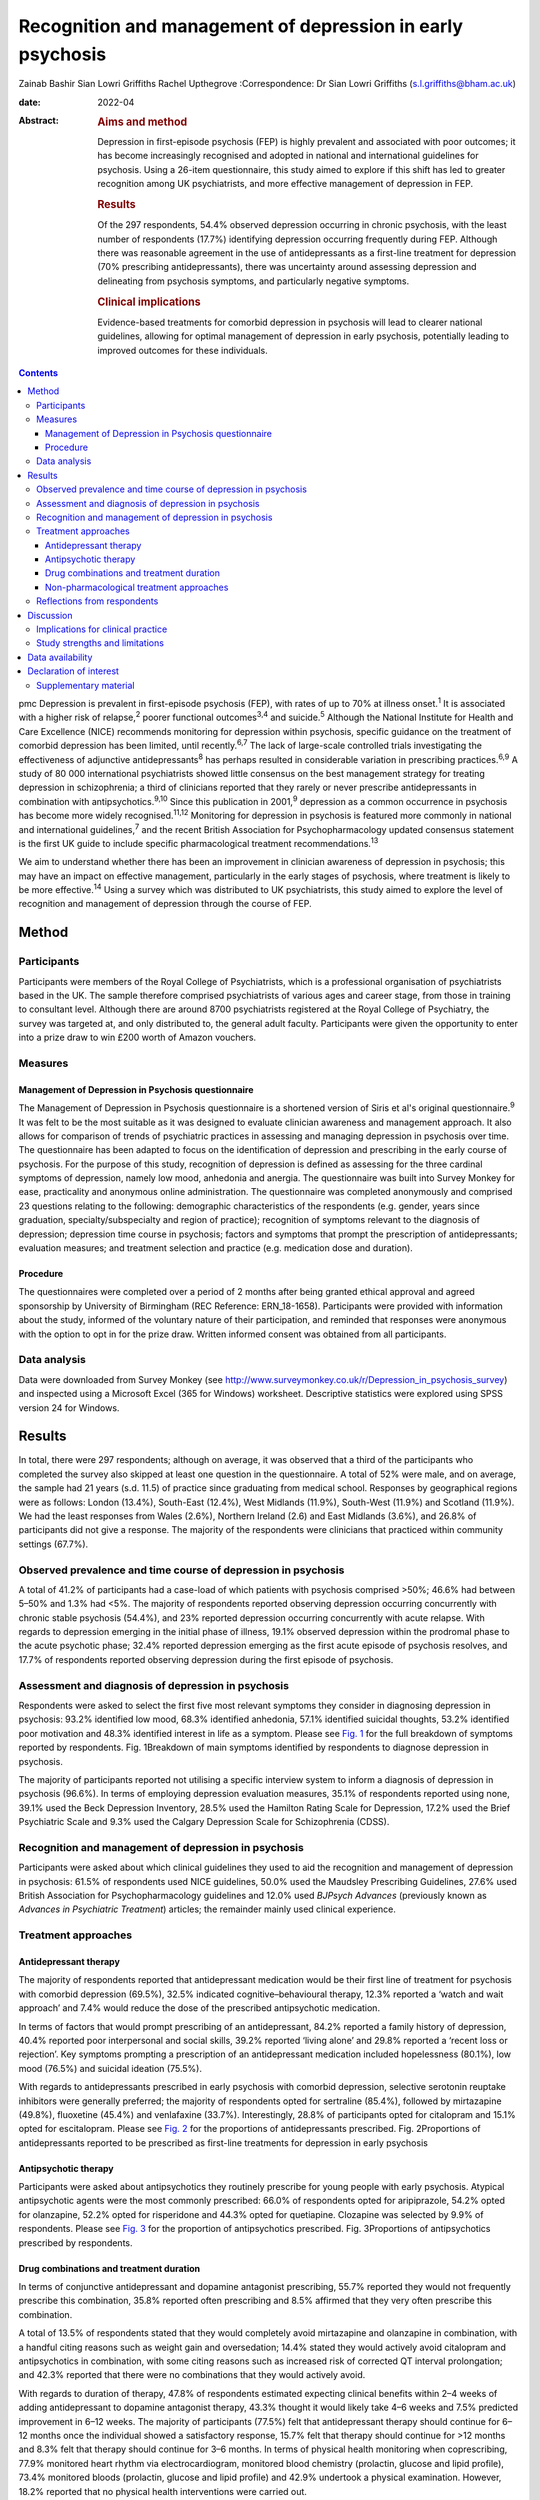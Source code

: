 ===========================================================
Recognition and management of depression in early psychosis
===========================================================



Zainab Bashir
Sian Lowri Griffiths
Rachel Upthegrove
:Correspondence: Dr Sian Lowri Griffiths
(s.l.griffiths@bham.ac.uk)

:date: 2022-04

:Abstract:
   .. rubric:: Aims and method
      :name: sec_a1

   Depression in first-episode psychosis (FEP) is highly prevalent and
   associated with poor outcomes; it has become increasingly recognised
   and adopted in national and international guidelines for psychosis.
   Using a 26-item questionnaire, this study aimed to explore if this
   shift has led to greater recognition among UK psychiatrists, and more
   effective management of depression in FEP.

   .. rubric:: Results
      :name: sec_a2

   Of the 297 respondents, 54.4% observed depression occurring in
   chronic psychosis, with the least number of respondents (17.7%)
   identifying depression occurring frequently during FEP. Although
   there was reasonable agreement in the use of antidepressants as a
   first-line treatment for depression (70% prescribing
   antidepressants), there was uncertainty around assessing depression
   and delineating from psychosis symptoms, and particularly negative
   symptoms.

   .. rubric:: Clinical implications
      :name: sec_a3

   Evidence-based treatments for comorbid depression in psychosis will
   lead to clearer national guidelines, allowing for optimal management
   of depression in early psychosis, potentially leading to improved
   outcomes for these individuals.


.. contents::
   :depth: 3
..

pmc
Depression is prevalent in first-episode psychosis (FEP), with rates of
up to 70% at illness onset.\ :sup:`1` It is associated with a higher
risk of relapse,\ :sup:`2` poorer functional outcomes\ :sup:`3,4` and
suicide.\ :sup:`5` Although the National Institute for Health and Care
Excellence (NICE) recommends monitoring for depression within psychosis,
specific guidance on the treatment of comorbid depression has been
limited, until recently.\ :sup:`6,7` The lack of large-scale controlled
trials investigating the effectiveness of adjunctive
antidepressants\ :sup:`8` has perhaps resulted in considerable variation
in prescribing practices.\ :sup:`6,9` A study of 80 000 international
psychiatrists showed little consensus on the best management strategy
for treating depression in schizophrenia; a third of clinicians reported
that they rarely or never prescribe antidepressants in combination with
antipsychotics.\ :sup:`9,10` Since this publication in 2001,\ :sup:`9`
depression as a common occurrence in psychosis has become more widely
recognised.\ :sup:`11,12` Monitoring for depression in psychosis is
featured more commonly in national and international
guidelines,\ :sup:`7` and the recent British Association for
Psychopharmacology updated consensus statement is the first UK guide to
include specific pharmacological treatment recommendations.\ :sup:`13`

We aim to understand whether there has been an improvement in clinician
awareness of depression in psychosis; this may have an impact on
effective management, particularly in the early stages of psychosis,
where treatment is likely to be more effective.\ :sup:`14` Using a
survey which was distributed to UK psychiatrists, this study aimed to
explore the level of recognition and management of depression through
the course of FEP.

.. _sec1:

Method
======

.. _sec1-1:

Participants
------------

Participants were members of the Royal College of Psychiatrists, which
is a professional organisation of psychiatrists based in the UK. The
sample therefore comprised psychiatrists of various ages and career
stage, from those in training to consultant level. Although there are
around 8700 psychiatrists registered at the Royal College of Psychiatry,
the survey was targeted at, and only distributed to, the general adult
faculty. Participants were given the opportunity to enter into a prize
draw to win £200 worth of Amazon vouchers.

.. _sec1-2:

Measures
--------

.. _sec1-2-1:

Management of Depression in Psychosis questionnaire
~~~~~~~~~~~~~~~~~~~~~~~~~~~~~~~~~~~~~~~~~~~~~~~~~~~

The Management of Depression in Psychosis questionnaire is a shortened
version of Siris et al's original questionnaire.\ :sup:`9` It was felt
to be the most suitable as it was designed to evaluate clinician
awareness and management approach. It also allows for comparison of
trends of psychiatric practices in assessing and managing depression in
psychosis over time. The questionnaire has been adapted to focus on the
identification of depression and prescribing in the early course of
psychosis. For the purpose of this study, recognition of depression is
defined as assessing for the three cardinal symptoms of depression,
namely low mood, anhedonia and anergia. The questionnaire was built into
Survey Monkey for ease, practicality and anonymous online
administration. The questionnaire was completed anonymously and
comprised 23 questions relating to the following: demographic
characteristics of the respondents (e.g. gender, years since graduation,
specialty/subspecialty and region of practice); recognition of symptoms
relevant to the diagnosis of depression; depression time course in
psychosis; factors and symptoms that prompt the prescription of
antidepressants; evaluation measures; and treatment selection and
practice (e.g. medication dose and duration).

.. _sec1-2-2:

Procedure
~~~~~~~~~

The questionnaires were completed over a period of 2 months after being
granted ethical approval and agreed sponsorship by University of
Birmingham (REC Reference: ERN_18-1658). Participants were provided with
information about the study, informed of the voluntary nature of their
participation, and reminded that responses were anonymous with the
option to opt in for the prize draw. Written informed consent was
obtained from all participants.

.. _sec1-3:

Data analysis
-------------

Data were downloaded from Survey Monkey (see
http://www.surveymonkey.co.uk/r/Depression_in_psychosis_survey) and
inspected using a Microsoft Excel (365 for Windows) worksheet.
Descriptive statistics were explored using SPSS version 24 for Windows.

.. _sec2:

Results
=======

In total, there were 297 respondents; although on average, it was
observed that a third of the participants who completed the survey also
skipped at least one question in the questionnaire. A total of 52% were
male, and on average, the sample had 21 years (s.d. 11.5) of practice
since graduating from medical school. Responses by geographical regions
were as follows: London (13.4%), South-East (12.4%), West Midlands
(11.9%), South-West (11.9%) and Scotland (11.9%). We had the least
responses from Wales (2.6%), Northern Ireland (2.6) and East Midlands
(3.6%), and 26.8% of participants did not give a response. The majority
of the respondents were clinicians that practiced within community
settings (67.7%).

.. _sec2-1:

Observed prevalence and time course of depression in psychosis
--------------------------------------------------------------

A total of 41.2% of participants had a case-load of which patients with
psychosis comprised >50%; 46.6% had between 5–50% and 1.3% had <5%. The
majority of respondents reported observing depression occurring
concurrently with chronic stable psychosis (54.4%), and 23% reported
depression occurring concurrently with acute relapse. With regards to
depression emerging in the initial phase of illness, 19.1% observed
depression within the prodromal phase to the acute psychotic phase;
32.4% reported depression emerging as the first acute episode of
psychosis resolves, and 17.7% of respondents reported observing
depression during the first episode of psychosis.

.. _sec2-2:

Assessment and diagnosis of depression in psychosis
---------------------------------------------------

Respondents were asked to select the first five most relevant symptoms
they consider in diagnosing depression in psychosis: 93.2% identified
low mood, 68.3% identified anhedonia, 57.1% identified suicidal
thoughts, 53.2% identified poor motivation and 48.3% identified interest
in life as a symptom. Please see `Fig. 1 <#fig01>`__ for the full
breakdown of symptoms reported by respondents. Fig. 1Breakdown of main
symptoms identified by respondents to diagnose depression in psychosis.

The majority of participants reported not utilising a specific interview
system to inform a diagnosis of depression in psychosis (96.6%). In
terms of employing depression evaluation measures, 35.1% of respondents
reported using none, 39.1% used the Beck Depression Inventory, 28.5%
used the Hamilton Rating Scale for Depression, 17.2% used the Brief
Psychiatric Scale and 9.3% used the Calgary Depression Scale for
Schizophrenia (CDSS).

.. _sec2-3:

Recognition and management of depression in psychosis
-----------------------------------------------------

Participants were asked about which clinical guidelines they used to aid
the recognition and management of depression in psychosis: 61.5% of
respondents used NICE guidelines, 50.0% used the Maudsley Prescribing
Guidelines, 27.6% used British Association for Psychopharmacology
guidelines and 12.0% used *BJPsych Advances* (previously known as
*Advances in Psychiatric Treatment*) articles; the remainder mainly used
clinical experience.

.. _sec2-4:

Treatment approaches
--------------------

.. _sec2-4-1:

Antidepressant therapy
~~~~~~~~~~~~~~~~~~~~~~

The majority of respondents reported that antidepressant medication
would be their first line of treatment for psychosis with comorbid
depression (69.5%), 32.5% indicated cognitive–behavioural therapy, 12.3%
reported a ‘watch and wait approach’ and 7.4% would reduce the dose of
the prescribed antipsychotic medication.

In terms of factors that would prompt prescribing of an antidepressant,
84.2% reported a family history of depression, 40.4% reported poor
interpersonal and social skills, 39.2% reported ‘living alone’ and 29.8%
reported a ‘recent loss or rejection’. Key symptoms prompting a
prescription of an antidepressant medication included hopelessness
(80.1%), low mood (76.5%) and suicidal ideation (75.5%).

With regards to antidepressants prescribed in early psychosis with
comorbid depression, selective serotonin reuptake inhibitors were
generally preferred; the majority of respondents opted for sertraline
(85.4%), followed by mirtazapine (49.8%), fluoxetine (45.4%) and
venlafaxine (33.7%). Interestingly, 28.8% of participants opted for
citalopram and 15.1% opted for escitalopram. Please see `Fig.
2 <#fig02>`__ for the proportions of antidepressants prescribed. Fig.
2Proportions of antidepressants reported to be prescribed as first-line
treatments for depression in early psychosis

.. _sec2-4-2:

Antipsychotic therapy
~~~~~~~~~~~~~~~~~~~~~

Participants were asked about antipsychotics they routinely prescribe
for young people with early psychosis. Atypical antipsychotic agents
were the most commonly prescribed: 66.0% of respondents opted for
aripiprazole, 54.2% opted for olanzapine, 52.2% opted for risperidone
and 44.3% opted for quetiapine. Clozapine was selected by 9.9% of
respondents. Please see `Fig. 3 <#fig03>`__ for the proportion of
antipsychotics prescribed. Fig. 3Proportions of antipsychotics
prescribed by respondents.

.. _sec2-4-3:

Drug combinations and treatment duration
~~~~~~~~~~~~~~~~~~~~~~~~~~~~~~~~~~~~~~~~

In terms of conjunctive antidepressant and dopamine antagonist
prescribing, 55.7% reported they would not frequently prescribe this
combination, 35.8% reported often prescribing and 8.5% affirmed that
they very often prescribe this combination.

A total of 13.5% of respondents stated that they would completely avoid
mirtazapine and olanzapine in combination, with a handful citing reasons
such as weight gain and oversedation; 14.4% stated they would actively
avoid citalopram and antipsychotics in combination, with some citing
reasons such as increased risk of corrected QT interval prolongation;
and 42.3% reported that there were no combinations that they would
actively avoid.

With regards to duration of therapy, 47.8% of respondents estimated
expecting clinical benefits within 2–4 weeks of adding antidepressant to
dopamine antagonist therapy, 43.3% thought it would likely take 4–6
weeks and 7.5% predicted improvement in 6–12 weeks. The majority of
participants (77.5%) felt that antidepressant therapy should continue
for 6–12 months once the individual showed a satisfactory response,
15.7% felt that therapy should continue for >12 months and 8.3% felt
that therapy should continue for 3–6 months. In terms of physical health
monitoring when coprescribing, 77.9% monitored heart rhythm via
electrocardiogram, monitored blood chemistry (prolactin, glucose and
lipid profile), 73.4% monitored bloods (prolactin, glucose and lipid
profile) and 42.9% undertook a physical examination. However, 18.2%
reported that no physical health interventions were carried out.

.. _sec2-4-4:

Non-pharmacological treatment approaches
~~~~~~~~~~~~~~~~~~~~~~~~~~~~~~~~~~~~~~~~

On average, most respondents prescribed non-pharmacological therapies
for depression in FEP, with 82.1% opting for psychoeducation and
cognitive–behavioural therapy, 67.2% opting for psychosocial
interventions and 42.3% opting for family interventions. A further 10.5%
of participants reported prescribing electroconvulsive therapy, and a
handful opted for lifestyle interventions and supportive psychotherapy.

.. _sec2-5:

Reflections from respondents
----------------------------

Overall, about a third of the participants highlighted difficulty in
delineating negative symptoms of psychosis from depression during a
period of psychosis. Others described the complex interactions of
positive and cognitive symptoms that are hard to disentangle, as well as
the possibility of an affective illness occurring as the primary driver
for psychosis. Many respondents expressed keenness in offering
psychology or psychotherapy, but cited problems with availability at the
time of need.

.. _sec3:

Discussion
==========

This study aimed to gauge the level of recognition and management
approaches used by UK psychiatrists to manage and treat depression in
psychosis. With depression in psychosis now being adopted in national
and international clinical guidelines,\ :sup:`7` we wanted to explore
whether any change in recognition has led to more effective management
of depression in those with psychosis, particularly in the early stages
of illness.

Overall, the majority of respondents (69.5%) indicated the use of
antidepressant medication as a first line of treatment for young people
with psychosis and comorbid depression. There was reasonable agreement
among clinicians on the contextual factors and key symptoms that would
prompt a prescription of antidepressant medication. For example, the
majority of respondents reported low mood and anhedonia as the major
symptoms for diagnosing depression (93% and 68%, respectively), with 45%
also identifying anergia as a core symptom. Over 80% of participants
reported that they would routinely prescribe a selective serotonin
reuptake inhibitor (sertraline in particular). This indicates a
reasonable agreement between clinicians on the best strategy for
managing comorbid depression with psychosis. These findings demonstrate
a possible shift in the management strategy since Siris et
al's\ :sup:`9` earlier publication, where a third of clinicians reported
that they would rarely prescribe antidepressants in adjunct to
antipsychotic medication.

Although previous studies have reported 70% prevalence rates of
depression at illness onset,\ :sup:`1` our study showed fewer
respondents (19%) identified depression as occurring frequently in FEP;
instead, 54% reported observing depression occurring with stable
psychosis. This might suggest that depression in the early phases of
psychosis is still underrecognised; this is concerning, given that young
people in particular are at heightened risk of suicide within the first
12 months following the initial episode of psychosis.\ :sup:`15,16`
However, it must also be acknowledged that the findings from our survey
are reliant on the memory of clinicians, with a potential for recall
bias, and so the accuracy of these findings may be challenged.

Despite a consensus on treatment strategies for depression, what became
apparent from the survey was the uncertainty around assessing depression
and delineating from psychosis symptoms, and particularly negative
symptoms. Interestingly, a large proportion do not employ structured
interview schedules to inform their assessment, which could aid this
delineation. In particular, the CDSS was only used by 9% of respondents.
The CDSS is a short and easily used instrument, designed specifically
for the assessment of depression in psychosis, as it distinguishes
between negative and positive symptoms.\ :sup:`17` Better promotion of
these evaluation measures may be warranted.

There were also reports of challenges faced by clinicians in determining
if the symptoms were part of an affective component of the psychotic
episode, potentially highlighting the need for a better understanding of
the diagnostic uncertainty and course of depression in early
psychosis.\ :sup:`18`

Over the past two decades, there appears to have been a shift in
prescribing of antipsychotic medications – particularly from the first
generation (typical) to second generation (atypical) agents.\ :sup:`19`
This is also reflected in our survey, where the majority were
prescribing atypical agents such as aripiprazole, olanzapine,
risperidone and quetiapine, compared with 4.9% and 3.9% of respondents
prescribing haloperidol and zuclopenthixol. Thus, there appears to be a
particular preference toward the antipsychotics believed to have the
least side-effects, but not with recognition that some antipsychotics
may have more antidepressant properties,\ :sup:`20` or possibly promote
depression, such as haloperidol.\ :sup:`13`

In regards to coprescribing in the present study, most respondents
reported that there were no combinations of antidepressants and
antipsychotics that they would actively avoid; however, some did express
actively avoiding citalopram and antipsychotic in combination, with some
citing risk of prolongation of the corrected QT interval. A similar
percentage reported they would actively avoid a combination of
mirtazapine and olanzapine because of increased risk of weight gain and
sedation. In line with this, the majority of respondents (>70%) stated
that they provided routine physical health monitoring when
coprescribing. These findings indicate that clinicians are perhaps more
cognisant of the potential physical health problems caused by
antipsychotic medications, and may suggest proactiveness in mitigating
such risks. Although this finding is encouraging, recent data shows that
only 32.3% of individuals with severe mental illness in England receive
a full physical health check.\ :sup:`21,22` Given the lowered life
expectancy of individuals with schizophrenia, the current NICE
recommendations advocate for annual physical health checks for all
individuals with severe mental health problems.\ :sup:`23` Improving
physical health monitoring should remain a top priority.\ :sup:`22`

.. _sec3-1:

Implications for clinical practice
----------------------------------

Our results may indicate further training and embedding of routine
assessment tools into clinical practice is be needed to further increase
the recognition and management of depression, which, if achieved, could
improve outcomes. Indeed, this finding is in keeping with the wider
literature on the difficulty of promoting the use of instruments, such
as the CDSS, into routine practice.\ :sup:`24` A suggestion may be to
embed these instruments into electronic patient records, and include
monitoring of comorbidities as part of quality improvement programmes,
and national audits such as the National Clinical Audit of
Psychosis.\ :sup:`25`

.. _sec3-2:

Study strengths and limitations
-------------------------------

This study was the first to explore clinician recognition and management
of depression in young people with FEP. Although the survey was
completed by 297 clinicians, responses were underrepresented in certain
parts of the country (particularly Wales, Northern Ireland and East
Midlands), and overall response rate was low. On average, a third of the
participants who completed the survey also returned incomplete
questionnaires, affecting the overall representativeness of the
information provided.

This study relied on the clinician reflecting on their previous
practice, awareness and general approach, and they were provided with
multiple options for each question. As such, there is a potential for
recall bias. Furthermore, some questions were focused on depression
within psychosis more generally, meaning that responses were less
specific to depression in FEP. It is also very likely that clinicians
within the Early Intervention Service and those with more interest in
this field may have been more involved in the survey. An Amazon voucher
was also offered as an incentive for participation, again, further
introducing a respondent bias.

Another limitation was in disseminating the survey. Because of
regulations governing the Royal College of Psychiatry, emails were only
distributed to members registered under the General Adult Psychiatry
faculty. The questionnaire was not disseminated to other psychiatric
disciplines that may have been relevant, such as Child and Adolescent
Mental Health Service, and Forensic or Learning Disability
subspecialties. Finally, the survey was UK-based, with a low response
rate. Further research is required to understand whether these practices
are uniform in a larger sample of participants, and across different
countries, particularly in the USA and Europe.

In conclusion, although there is now more consensus on recognising
depression in early psychosis strategies, there continues to be
variations in the approach toward its assessment and management (e.g. in
the use of specific interview schedules or evaluation measures to assess
depression in those with psychosis). Although our findings are
tentative, given the low response rate, the survey indicates that
adjunctive treatment is being administered by most clinicians; however,
some expressed difficulties in differentiating between depression
occurring in relation to psychosis and negative symptoms of psychosis,
and there was little consensus on treatment duration and time of
expectation of response. Embedding of structured assessment tools into
routine practice, in addition to devising clearer national guidelines
based on large definitive trials, would be instrumental in improving
future practice in early psychosis, potentially leading to improved
outcomes.

We thank the Royal College of Psychiatrists for supporting our research
by distributing our study information to its members. We also thank the
clinicians who took time to participate in this study.

**Zainab Bashir** (MBBS, MSc, MRCPsych) is an ST5 Psychiatry Registrar
at the Psychiatric Intensive Care Unit, Birmingham and Solihull Mental
Health Foundation Trust, UK. **Sian Lowri Griffiths** (PhD) is a
Research Fellow at theInstitute for Mental Health, University of
Birmingham, UK. **Rachel Upthegrove** (MBBS, FRCPsych, PhD) is a
Professor at the Institute for Mental Health, University of Birmingham,
UK; and a Consultant Psychiatrist at the Birmingham Early Intervention
Service, Birmingham Women's and Children's NHS Foundation Trust, UK.

.. _sec-das:

Data availability
=================

The corresponding and senior authors had full access to study data and
had final responsibility for the decision to submit for publication. The
data that support the findings of this study are available on request
from the corresponding author, S.L.G. The data are not publicly
available due to privacy or ethical restrictions.

R.U. was the chief investigator and funds recipient. S.L.G. and Z.B.
designed the study protocol and survey. The data were analysed by Z.B.
and S.L.G. Z.B. and S.L.G. drafted the manuscript, with further input
from R.U. All authors provided comments on the manuscripts and approved
the final version.

.. _nts5:

Declaration of interest
=======================

R.U. reports grants from Medical Research Council, the National
Institute for Health Research's Health Technology Assessment and the
European Commission's Seventh Framework Programme, and personal fees
from Sunovion, outside the submitted work.

.. _sec4:

Supplementary material
----------------------

For supplementary material accompanying this paper visit
http://doi.org/10.1192/bjb.2021.15.

.. container:: caption

   .. rubric:: 

   click here to view supplementary material
